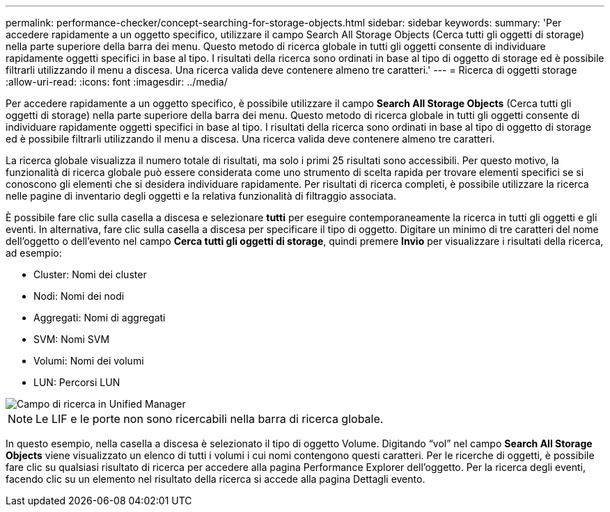 ---
permalink: performance-checker/concept-searching-for-storage-objects.html 
sidebar: sidebar 
keywords:  
summary: 'Per accedere rapidamente a un oggetto specifico, utilizzare il campo Search All Storage Objects (Cerca tutti gli oggetti di storage) nella parte superiore della barra dei menu. Questo metodo di ricerca globale in tutti gli oggetti consente di individuare rapidamente oggetti specifici in base al tipo. I risultati della ricerca sono ordinati in base al tipo di oggetto di storage ed è possibile filtrarli utilizzando il menu a discesa. Una ricerca valida deve contenere almeno tre caratteri.' 
---
= Ricerca di oggetti storage
:allow-uri-read: 
:icons: font
:imagesdir: ../media/


[role="lead"]
Per accedere rapidamente a un oggetto specifico, è possibile utilizzare il campo *Search All Storage Objects* (Cerca tutti gli oggetti di storage) nella parte superiore della barra dei menu. Questo metodo di ricerca globale in tutti gli oggetti consente di individuare rapidamente oggetti specifici in base al tipo. I risultati della ricerca sono ordinati in base al tipo di oggetto di storage ed è possibile filtrarli utilizzando il menu a discesa. Una ricerca valida deve contenere almeno tre caratteri.

La ricerca globale visualizza il numero totale di risultati, ma solo i primi 25 risultati sono accessibili. Per questo motivo, la funzionalità di ricerca globale può essere considerata come uno strumento di scelta rapida per trovare elementi specifici se si conoscono gli elementi che si desidera individuare rapidamente. Per risultati di ricerca completi, è possibile utilizzare la ricerca nelle pagine di inventario degli oggetti e la relativa funzionalità di filtraggio associata.

È possibile fare clic sulla casella a discesa e selezionare *tutti* per eseguire contemporaneamente la ricerca in tutti gli oggetti e gli eventi. In alternativa, fare clic sulla casella a discesa per specificare il tipo di oggetto. Digitare un minimo di tre caratteri del nome dell'oggetto o dell'evento nel campo *Cerca tutti gli oggetti di storage*, quindi premere *Invio* per visualizzare i risultati della ricerca, ad esempio:

* Cluster: Nomi dei cluster
* Nodi: Nomi dei nodi
* Aggregati: Nomi di aggregati
* SVM: Nomi SVM
* Volumi: Nomi dei volumi
* LUN: Percorsi LUN


image::../media/opm-search-field-jpg.gif[Campo di ricerca in Unified Manager]

[NOTE]
====
Le LIF e le porte non sono ricercabili nella barra di ricerca globale.

====
In questo esempio, nella casella a discesa è selezionato il tipo di oggetto Volume. Digitando "`vol`" nel campo *Search All Storage Objects* viene visualizzato un elenco di tutti i volumi i cui nomi contengono questi caratteri. Per le ricerche di oggetti, è possibile fare clic su qualsiasi risultato di ricerca per accedere alla pagina Performance Explorer dell'oggetto. Per la ricerca degli eventi, facendo clic su un elemento nel risultato della ricerca si accede alla pagina Dettagli evento.
